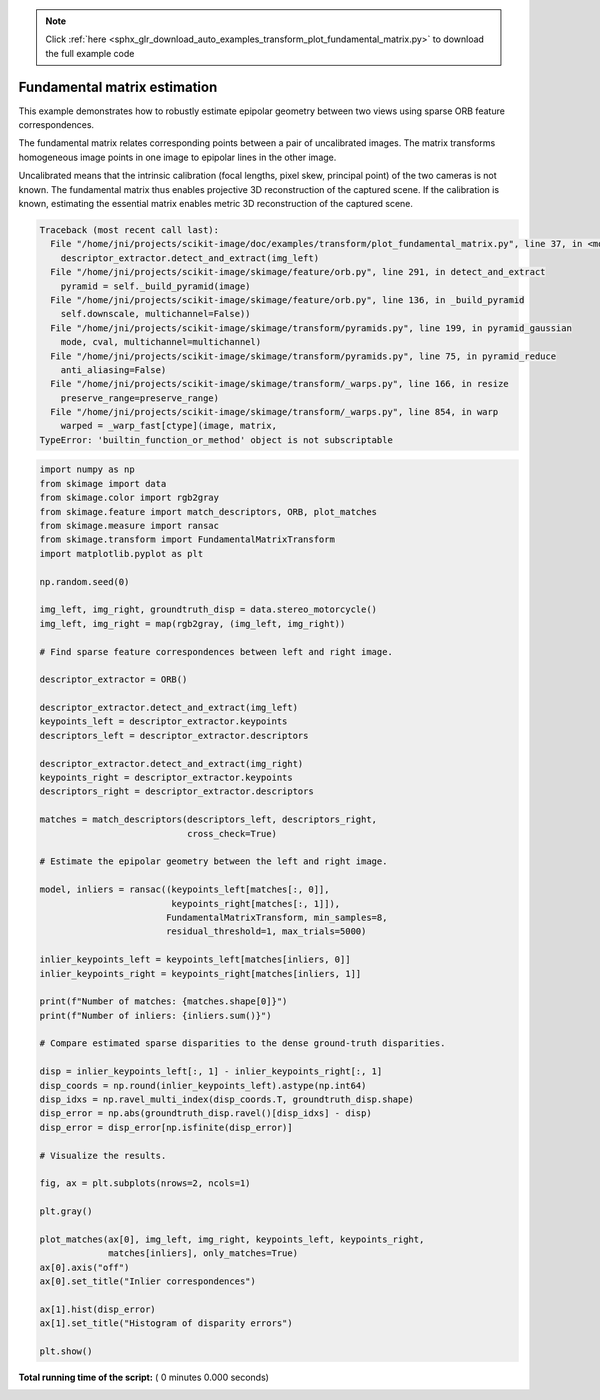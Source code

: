 .. note::
    :class: sphx-glr-download-link-note

    Click :ref:`here <sphx_glr_download_auto_examples_transform_plot_fundamental_matrix.py>` to download the full example code
.. rst-class:: sphx-glr-example-title

.. _sphx_glr_auto_examples_transform_plot_fundamental_matrix.py:


=============================
Fundamental matrix estimation
=============================

This example demonstrates how to robustly estimate epipolar geometry between two
views using sparse ORB feature correspondences.

The fundamental matrix relates corresponding points between a pair of
uncalibrated images. The matrix transforms homogeneous image points in one image
to epipolar lines in the other image.

Uncalibrated means that the intrinsic calibration (focal lengths, pixel skew,
principal point) of the two cameras is not known. The fundamental matrix thus
enables projective 3D reconstruction of the captured scene. If the calibration
is known, estimating the essential matrix enables metric 3D reconstruction of
the captured scene.





.. code-block:: pytb

    Traceback (most recent call last):
      File "/home/jni/projects/scikit-image/doc/examples/transform/plot_fundamental_matrix.py", line 37, in <module>
        descriptor_extractor.detect_and_extract(img_left)
      File "/home/jni/projects/scikit-image/skimage/feature/orb.py", line 291, in detect_and_extract
        pyramid = self._build_pyramid(image)
      File "/home/jni/projects/scikit-image/skimage/feature/orb.py", line 136, in _build_pyramid
        self.downscale, multichannel=False))
      File "/home/jni/projects/scikit-image/skimage/transform/pyramids.py", line 199, in pyramid_gaussian
        mode, cval, multichannel=multichannel)
      File "/home/jni/projects/scikit-image/skimage/transform/pyramids.py", line 75, in pyramid_reduce
        anti_aliasing=False)
      File "/home/jni/projects/scikit-image/skimage/transform/_warps.py", line 166, in resize
        preserve_range=preserve_range)
      File "/home/jni/projects/scikit-image/skimage/transform/_warps.py", line 854, in warp
        warped = _warp_fast[ctype](image, matrix,
    TypeError: 'builtin_function_or_method' object is not subscriptable





.. code-block:: python

    import numpy as np
    from skimage import data
    from skimage.color import rgb2gray
    from skimage.feature import match_descriptors, ORB, plot_matches
    from skimage.measure import ransac
    from skimage.transform import FundamentalMatrixTransform
    import matplotlib.pyplot as plt

    np.random.seed(0)

    img_left, img_right, groundtruth_disp = data.stereo_motorcycle()
    img_left, img_right = map(rgb2gray, (img_left, img_right))

    # Find sparse feature correspondences between left and right image.

    descriptor_extractor = ORB()

    descriptor_extractor.detect_and_extract(img_left)
    keypoints_left = descriptor_extractor.keypoints
    descriptors_left = descriptor_extractor.descriptors

    descriptor_extractor.detect_and_extract(img_right)
    keypoints_right = descriptor_extractor.keypoints
    descriptors_right = descriptor_extractor.descriptors

    matches = match_descriptors(descriptors_left, descriptors_right,
                                cross_check=True)

    # Estimate the epipolar geometry between the left and right image.

    model, inliers = ransac((keypoints_left[matches[:, 0]],
                             keypoints_right[matches[:, 1]]),
                            FundamentalMatrixTransform, min_samples=8,
                            residual_threshold=1, max_trials=5000)

    inlier_keypoints_left = keypoints_left[matches[inliers, 0]]
    inlier_keypoints_right = keypoints_right[matches[inliers, 1]]

    print(f"Number of matches: {matches.shape[0]}")
    print(f"Number of inliers: {inliers.sum()}")

    # Compare estimated sparse disparities to the dense ground-truth disparities.

    disp = inlier_keypoints_left[:, 1] - inlier_keypoints_right[:, 1]
    disp_coords = np.round(inlier_keypoints_left).astype(np.int64)
    disp_idxs = np.ravel_multi_index(disp_coords.T, groundtruth_disp.shape)
    disp_error = np.abs(groundtruth_disp.ravel()[disp_idxs] - disp)
    disp_error = disp_error[np.isfinite(disp_error)]

    # Visualize the results.

    fig, ax = plt.subplots(nrows=2, ncols=1)

    plt.gray()

    plot_matches(ax[0], img_left, img_right, keypoints_left, keypoints_right,
                 matches[inliers], only_matches=True)
    ax[0].axis("off")
    ax[0].set_title("Inlier correspondences")

    ax[1].hist(disp_error)
    ax[1].set_title("Histogram of disparity errors")

    plt.show()

**Total running time of the script:** ( 0 minutes  0.000 seconds)


.. _sphx_glr_download_auto_examples_transform_plot_fundamental_matrix.py:


.. only :: html

 .. container:: sphx-glr-footer
    :class: sphx-glr-footer-example



  .. container:: sphx-glr-download

     :download:`Download Python source code: plot_fundamental_matrix.py <plot_fundamental_matrix.py>`



  .. container:: sphx-glr-download

     :download:`Download Jupyter notebook: plot_fundamental_matrix.ipynb <plot_fundamental_matrix.ipynb>`


.. only:: html

 .. rst-class:: sphx-glr-signature

    `Gallery generated by Sphinx-Gallery <https://sphinx-gallery.readthedocs.io>`_
